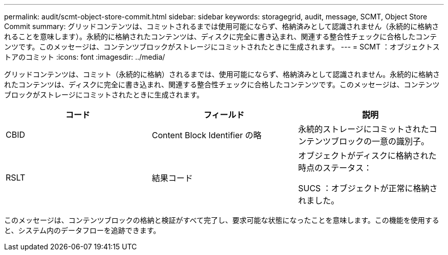 ---
permalink: audit/scmt-object-store-commit.html 
sidebar: sidebar 
keywords: storagegrid, audit, message, SCMT, Object Store Commit 
summary: グリッドコンテンツは、コミットされるまでは使用可能にならず、格納済みとして認識されません（永続的に格納されることを意味します）。永続的に格納されたコンテンツは、ディスクに完全に書き込まれ、関連する整合性チェックに合格したコンテンツです。このメッセージは、コンテンツブロックがストレージにコミットされたときに生成されます。 
---
= SCMT ：オブジェクトストアのコミット
:icons: font
:imagesdir: ../media/


[role="lead"]
グリッドコンテンツは、コミット（永続的に格納）されるまでは、使用可能にならず、格納済みとして認識されません。永続的に格納されたコンテンツは、ディスクに完全に書き込まれ、関連する整合性チェックに合格したコンテンツです。このメッセージは、コンテンツブロックがストレージにコミットされたときに生成されます。

|===
| コード | フィールド | 説明 


 a| 
CBID
 a| 
Content Block Identifier の略
 a| 
永続的ストレージにコミットされたコンテンツブロックの一意の識別子。



 a| 
RSLT
 a| 
結果コード
 a| 
オブジェクトがディスクに格納された時点のステータス：

SUCS ：オブジェクトが正常に格納されました。

|===
このメッセージは、コンテンツブロックの格納と検証がすべて完了し、要求可能な状態になったことを意味します。この機能を使用すると、システム内のデータフローを追跡できます。
